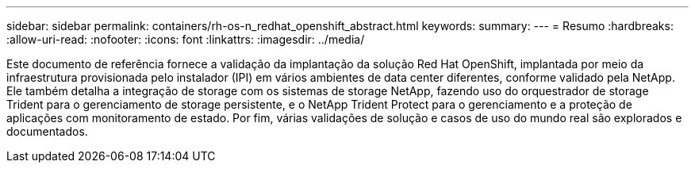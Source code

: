---
sidebar: sidebar 
permalink: containers/rh-os-n_redhat_openshift_abstract.html 
keywords:  
summary:  
---
= Resumo
:hardbreaks:
:allow-uri-read: 
:nofooter: 
:icons: font
:linkattrs: 
:imagesdir: ../media/


[role="lead"]
Este documento de referência fornece a validação da implantação da solução Red Hat OpenShift, implantada por meio da infraestrutura provisionada pelo instalador (IPI) em vários ambientes de data center diferentes, conforme validado pela NetApp. Ele também detalha a integração de storage com os sistemas de storage NetApp, fazendo uso do orquestrador de storage Trident para o gerenciamento de storage persistente, e o NetApp Trident Protect para o gerenciamento e a proteção de aplicações com monitoramento de estado. Por fim, várias validações de solução e casos de uso do mundo real são explorados e documentados.
